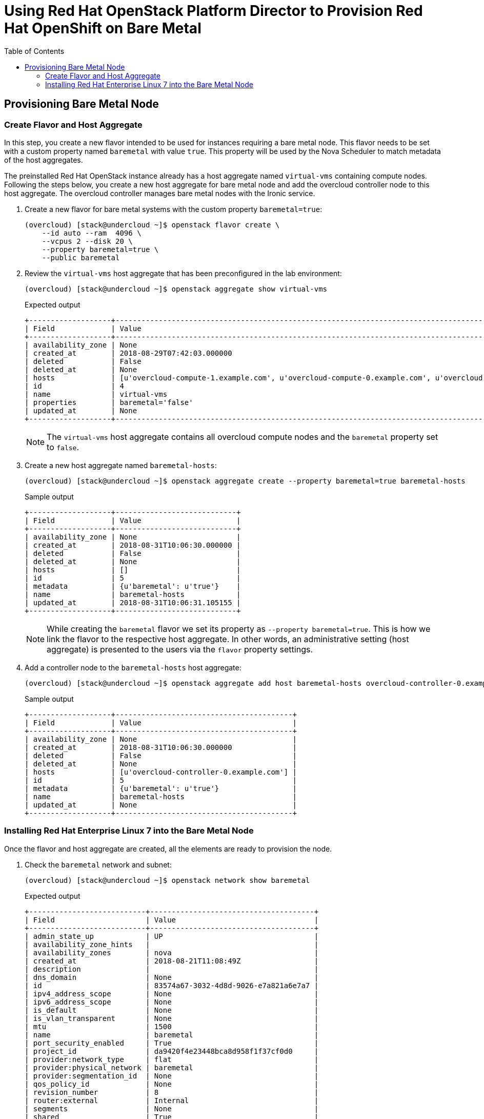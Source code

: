 :sectnums!:
:hardbreaks:
:scrollbar:
:data-uri:
:toc2:
:showdetailed:
:imagesdir: ./images


= Using Red Hat OpenStack Platform Director to Provision Red Hat OpenShift on Bare Metal

== Provisioning Bare Metal Node

=== Create Flavor and Host Aggregate

In this step, you create a new flavor intended to be used for instances requiring a bare metal node. This flavor needs to be set with a custom property named `baremetal` with value `true`. This property will be used by the Nova Scheduler to match metadata of the host aggregates.

The preinstalled Red Hat OpenStack instance already has a host aggregate named `virtual-vms` containing compute nodes. Following the steps below, you create a new host aggregate for bare metal node and add the overcloud controller node to this host aggregate. The overcloud controller manages bare metal nodes with the Ironic service.

. Create a new flavor for bare metal systems with the custom property `baremetal=true`:
+
[%nowrap]
----
(overcloud) [stack@undercloud ~]$ openstack flavor create \
    --id auto --ram  4096 \
    --vcpus 2 --disk 20 \
    --property baremetal=true \
    --public baremetal
----

. Review the `virtual-vms` host aggregate that has been preconfigured in the lab environment:
+
[%nowrap]
----
(overcloud) [stack@undercloud ~]$ openstack aggregate show virtual-vms
----
+
.Expected output
[%nowrap]
----
+-------------------+--------------------------------------------------------------------------------------------------------------------------------------------------+
| Field             | Value                                                                                                                                            |
+-------------------+--------------------------------------------------------------------------------------------------------------------------------------------------+
| availability_zone | None                                                                                                                                             |
| created_at        | 2018-08-29T07:42:03.000000                                                                                                                       |
| deleted           | False                                                                                                                                            |
| deleted_at        | None                                                                                                                                             |
| hosts             | [u'overcloud-compute-1.example.com', u'overcloud-compute-0.example.com', u'overcloud-compute-2.example.com', u'overcloud-compute-3.example.com'] |
| id                | 4                                                                                                                                                |
| name              | virtual-vms                                                                                                                                      |
| properties        | baremetal='false'                                                                                                                                |
| updated_at        | None                                                                                                                                             |
+-------------------+--------------------------------------------------------------------------------------------------------------------------------------------------+
----
+
[NOTE]
The `virtual-vms` host aggregate contains all overcloud compute nodes and the `baremetal` property set to `false`.

. Create a new host aggregate named `baremetal-hosts`:
+
[%nowrap]
----
(overcloud) [stack@undercloud ~]$ openstack aggregate create --property baremetal=true baremetal-hosts
----
+
.Sample output
[%nowrap]
----
+-------------------+----------------------------+
| Field             | Value                      |
+-------------------+----------------------------+
| availability_zone | None                       |
| created_at        | 2018-08-31T10:06:30.000000 |
| deleted           | False                      |
| deleted_at        | None                       |
| hosts             | []                         |
| id                | 5                          |
| metadata          | {u'baremetal': u'true'}    |
| name              | baremetal-hosts            |
| updated_at        | 2018-08-31T10:06:31.105155 |
+-------------------+----------------------------+
----
+
[NOTE]
While creating the `baremetal` flavor we set its property as `--property baremetal=true`. This is how we link the flavor to the respective host aggregate. In other words, an administrative setting (host aggregate) is presented to the users via the `flavor` property settings.

. Add a controller node to the `baremetal-hosts` host aggregate:
+
[%nowrap]
----
(overcloud) [stack@undercloud ~]$ openstack aggregate add host baremetal-hosts overcloud-controller-0.example.com
----
+
.Sample output
[%nowrap]
----
+-------------------+-----------------------------------------+
| Field             | Value                                   |
+-------------------+-----------------------------------------+
| availability_zone | None                                    |
| created_at        | 2018-08-31T10:06:30.000000              |
| deleted           | False                                   |
| deleted_at        | None                                    |
| hosts             | [u'overcloud-controller-0.example.com'] |
| id                | 5                                       |
| metadata          | {u'baremetal': u'true'}                 |
| name              | baremetal-hosts                         |
| updated_at        | None                                    |
+-------------------+-----------------------------------------+
----

=== Installing Red Hat Enterprise Linux 7 into the Bare Metal Node

Once the flavor and host aggregate are created, all the elements are ready to provision the node.

. Check the `baremetal` network and subnet:
+
[%nowrap]
----
(overcloud) [stack@undercloud ~]$ openstack network show baremetal
----
+
.Expected output
[%nowrap]
----
+---------------------------+--------------------------------------+
| Field                     | Value                                |
+---------------------------+--------------------------------------+
| admin_state_up            | UP                                   |
| availability_zone_hints   |                                      |
| availability_zones        | nova                                 |
| created_at                | 2018-08-21T11:08:49Z                 |
| description               |                                      |
| dns_domain                | None                                 |
| id                        | 83574a67-3032-4d8d-9026-e7a821a6e7a7 |
| ipv4_address_scope        | None                                 |
| ipv6_address_scope        | None                                 |
| is_default                | None                                 |
| is_vlan_transparent       | None                                 |
| mtu                       | 1500                                 |
| name                      | baremetal                            |
| port_security_enabled     | True                                 |
| project_id                | da9420f4e23448bca8d958f1f37cf0d0     |
| provider:network_type     | flat                                 |
| provider:physical_network | baremetal                            |
| provider:segmentation_id  | None                                 |
| qos_policy_id             | None                                 |
| revision_number           | 8                                    |
| router:external           | Internal                             |
| segments                  | None                                 |
| shared                    | True                                 |
| status                    | ACTIVE                               |
| subnets                   | bc4f185a-2733-44a3-8933-e1f4b4928b47 |
| tags                      |                                      |
| updated_at                | 2018-08-29T13:16:07Z                 |
+---------------------------+--------------------------------------+
----
+
[NOTE]
Notice the parameter `provider:physical_network` and `provider:network_type`.

. Show the `baremetal` subnet details:
+
[%nowrap]
----
(overcloud) [stack@undercloud ~]$ openstack subnet show baremetal
----
+
.Expected output
[%nowrap]
----
+-------------------+--------------------------------------+
| Field             | Value                                |
+-------------------+--------------------------------------+
| allocation_pools  | 192.0.3.10-192.0.3.200               |
| cidr              | 192.0.3.0/24                         |
| created_at        | 2018-08-21T11:08:53Z                 |
| description       |                                      |
| dns_nameservers   | 10.0.0.121                           |
| enable_dhcp       | True                                 |
| gateway_ip        | 192.0.3.1                            |
| host_routes       |                                      |
| id                | bc4f185a-2733-44a3-8933-e1f4b4928b47 |
| ip_version        | 4                                    |
| ipv6_address_mode | None                                 |
| ipv6_ra_mode      | None                                 |
| name              | baremetal                            |
| network_id        | 83574a67-3032-4d8d-9026-e7a821a6e7a7 |
| project_id        | da9420f4e23448bca8d958f1f37cf0d0     |
| revision_number   | 4                                    |
| segment_id        | None                                 |
| service_types     |                                      |
| subnetpool_id     | None                                 |
| tags              |                                      |
| updated_at        | 2018-08-29T13:16:07Z                 |
+-------------------+--------------------------------------+
----
+
[NOTE]
The `dns_nameservers` parameter points to the `openshift-dns` virtual machine.

. Check key pair configured for Red Hat OpenShift:
+
[%nowrap]
----
(overcloud) [stack@undercloud ~]$ openstack keypair list
----
+
.Expected output
[%nowrap]
----
+-----------+-------------------------------------------------+
| Name      | Fingerprint                                     |
+-----------+-------------------------------------------------+
| openshift | 1d:be:46:8d:66:aa:17:05:c4:7f:11:01:2b:a2:da:2f |
+-----------+-------------------------------------------------+
----
+
A key pair named `openshift` is already preconfigured using the `~stack/.ssh/id_rsa.pub` file.

. List the `openshift-nodes` security group rule predefined for Red Hat OpenShift:
+
[%nowrap]
----
(overcloud) [stack@undercloud ~]$ openstack security group rule list openshift-nodes
----
+
.Expected output
[%nowrap]
----
+--------------------------------------+-------------+----------+------------+--------------------------------------+
| ID                                   | IP Protocol | IP Range | Port Range | Remote Security Group                |
+--------------------------------------+-------------+----------+------------+--------------------------------------+
| 9f9375d5-fb2a-478c-ba28-06c2580c5b58 | icmp        | None     |            | None                                 |
| a1b79e4f-2518-41e0-9333-14311226eb17 | udp         | None     |            | 84a4788c-7470-4df8-bb29-60acc9480264 |
| ab9912fb-44a9-4ca8-92d7-a675d577f7a4 | None        | None     |            | None                                 |
| d9a8d6cc-c2a3-4f60-b0ad-faffef0c8ba8 | tcp         | None     | 22:22      | None                                 |
| f655c9ee-c220-4dc6-a9d2-a8a4ffeb692f | None        | None     |            | 84a4788c-7470-4df8-bb29-60acc9480264 |
| fd356772-a8de-490a-a648-55b8cd5ac924 | None        | None     |            | None                                 |
+--------------------------------------+-------------+----------+------------+--------------------------------------+
----
+
[NOTE]
UDP and TCP communication are open between the Red Hat OpenShift nodes and only ICMP and SSH are allowed from outside.

. Provision the `ocp-node02` bare metal system:
+
[%nowrap]
----
(overcloud) [stack@undercloud ~]$ openstack server create --network baremetal --image rhel7 --key-name openshift --flavor baremetal --security-group openshift-nodes ocp-node02 --wait
----
+
.Sample output
[%nowrap]
----
+-------------------------------------+----------------------------------------------------------+
| Field                               | Value                                                    |
+-------------------------------------+----------------------------------------------------------+
| OS-DCF:diskConfig                   | MANUAL                                                   |
| OS-EXT-AZ:availability_zone         | nova                                                     |
| OS-EXT-SRV-ATTR:host                | overcloud-controller-0.example.com                       |
| OS-EXT-SRV-ATTR:hypervisor_hostname | e5a009cc-1935-4f03-b479-02569f37b832                     |
| OS-EXT-SRV-ATTR:instance_name       | instance-0000000b                                        |
| OS-EXT-STS:power_state              | Running                                                  |
| OS-EXT-STS:task_state               | None                                                     |
| OS-EXT-STS:vm_state                 | active                                                   |
| OS-SRV-USG:launched_at              | 2018-08-31T10:34:22.000000                               |
| OS-SRV-USG:terminated_at            | None                                                     |
| accessIPv4                          |                                                          |
| accessIPv6                          |                                                          |
| addresses                           | baremetal=192.0.3.14                                     |
| adminPass                           | 7WvNYFrybRiy                                             |
| config_drive                        | True                                                     |
| created                             | 2018-08-31T10:28:16Z                                     |
| flavor                              | baremetal (bcfde5be-cf89-4813-bb3e-9ea3c17a47cd)         |
| hostId                              | 63991799ba8be0d7d8c6553c79a880bbf67dbf682eabe5949e30cfb2 |
| id                                  | bf3a8196-d1d2-4914-b332-f1df80eed5bb                     |
| image                               | rhel7 (7d69b80c-341a-40d4-9f36-167b18368bc0)             |
| key_name                            | openshift                                                |
| name                                | ocp-node02                                               |
| progress                            | 0                                                        |
| project_id                          | da9420f4e23448bca8d958f1f37cf0d0                         |
| properties                          |                                                          |
| security_groups                     | name='openshift-nodes'                                   |
| status                              | ACTIVE                                                   |
| updated                             | 2018-08-31T10:34:23Z                                     |
| user_id                             | 822dae013d554d968e2ed1021f2ed413                         |
| volumes_attached                    |                                                          |
+-------------------------------------+----------------------------------------------------------+
----
+
The `rhel7` image has already been uploaded into the overcloud's Glance service. This is the same image that is used by the undercloud to provision the overcloud nodes (the `overcloud-full.qcow2` image).
+
[IMPORTANT]
The server creation takes about 10 minutes. Ensure the `status` field is `ACTIVE` before continuing to the next step.

. Verify the IP address of the newly created server:
+
[%nowrap]
----
(overcloud) [stack@undercloud ~]$ echo $(openstack server show  -f value -c addresses ocp-node02 | cut -d = -f 2)
----

. Ensure the system is reachable:
+
[%nowrap]
----
(overcloud) [stack@undercloud ~]$ ssh cloud-user@$(openstack server show  -f value -c addresses ocp-node02 | cut -d = -f 2) "hostname"
----
+
.Expected output
[%nowrap]
----
ocp-node02
----

. Show the relation between the server and bare metal node records:
+
[%nowrap]
----
(overcloud) [stack@undercloud ~]$ openstack baremetal node list --fields uuid name instance_info -f yaml
----
+
.Sample output
[source,yaml]
----
- Instance Info:
    configdrive: '******'
    display_name: ocp-node02
    image_source: 7d69b80c-341a-40d4-9f36-167b18368bc0
    local_gb: '30'
    memory_mb: '4096'
    nova_host_id: overcloud-controller-0.example.com
    root_gb: '20'
    swap_mb: '0'
    vcpus: '2'
  Name: bm-ocp-node02
  UUID: e5a009cc-1935-4f03-b479-02569f37b832
----
